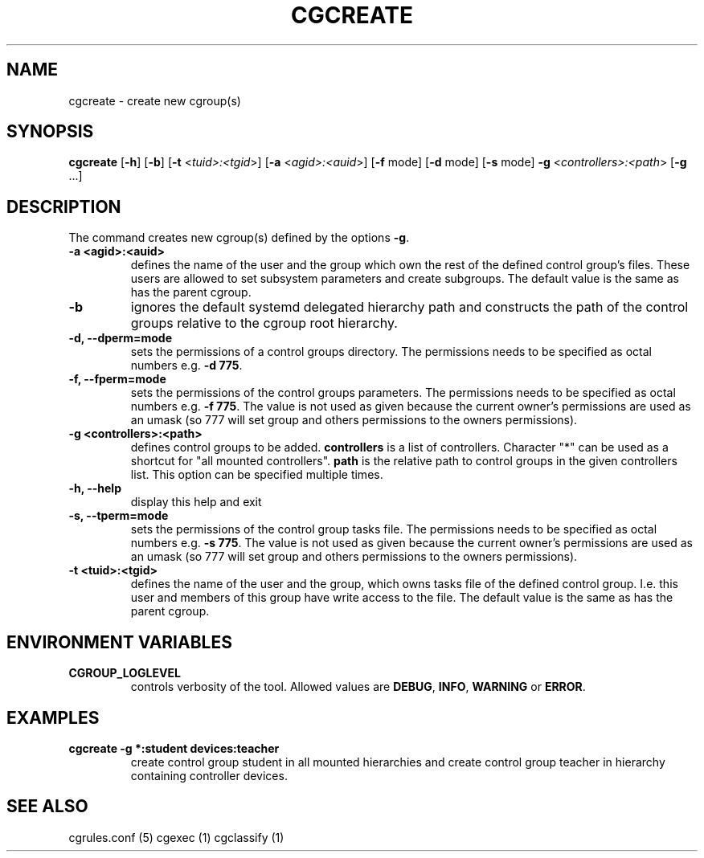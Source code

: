.\" Written by Ivana Hutarova Varekova <varekova@redhat.com>

.TH CGCREATE  1 2009-03-15 "Linux" "libcgroup Manual"
.SH NAME
cgcreate \- create new cgroup(s)

.SH SYNOPSIS
\fBcgcreate\fR [\fB-h\fR] [\fB-b\fR] [\fB-t\fR <\fItuid>:<tgid\fR>]
[\fB-a\fR <\fIagid>:<auid\fR>] [\fB-f\fR mode] [\fB-d\fR mode]
[\fB-s\fR mode] \fB-g\fR <\fIcontrollers>:<path\fR> [\fB-g\fR ...]

.SH DESCRIPTION
The command creates new cgroup(s) defined by the options
\fB-g\fR.

.TP
.B -a <agid>:<auid>
defines the name of the user and the group which own the
rest of the defined control group’s files. These users are
allowed to set subsystem parameters and create subgroups.
The default value is the same as has the parent cgroup.

.TP
.B -b
ignores the default systemd delegated hierarchy path and
constructs the path of the control groups relative to the
cgroup root hierarchy.

.TP
.B -d, --dperm=mode
sets the permissions of a control groups directory.
The permissions needs to be specified as octal numbers e.g.
\fB-d 775\fR.

.TP
.B -f, --fperm=mode
sets the permissions of the control groups parameters.
The permissions needs to be specified as octal numbers e.g.
\fB-f 775\fR.
The value is not used as given because the current owner's
permissions are used as an umask (so 777 will set group and
others permissions to the owners permissions).

.TP
.B -g <controllers>:<path>
defines control groups to be added.
\fBcontrollers\fR is a list of controllers. Character "*" can be used
as a shortcut for "all mounted controllers".
\fBpath\fR is the relative path to control groups
in the given controllers list. This option can be specified
multiple times.

.TP
.B -h, --help
display this help and exit

.TP
.B -s, --tperm=mode
sets the permissions of the control group tasks file.
The permissions needs to be specified as octal numbers e.g.
\fB-s 775\fR.
The value is not used as given because the current owner's
permissions are used as an umask (so 777 will set group and
others permissions to the owners permissions).

.TP
.B -t <tuid>:<tgid>
defines the name of the user and the group, which owns tasks
file of the defined control group. I.e. this user and members
of this group have write access to the file.
The default value is the same as has the parent cgroup.

.SH ENVIRONMENT VARIABLES
.TP
.B CGROUP_LOGLEVEL
controls verbosity of the tool. Allowed values are \fBDEBUG\fR,
\fBINFO\fR, \fBWARNING\fR or \fBERROR\fR.

.SH EXAMPLES
.TP
.B cgcreate -g *:student devices:teacher
create control group student in all mounted hierarchies and create
control group teacher in hierarchy containing controller devices.




.SH SEE ALSO
cgrules.conf (5)
cgexec (1)
cgclassify (1)
